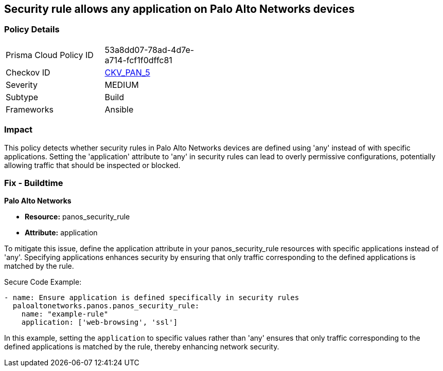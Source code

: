 == Security rule allows any application on Palo Alto Networks devices

=== Policy Details 

[width=45%]
[cols="1,1"]
|=== 
|Prisma Cloud Policy ID 
| 53a8dd07-78ad-4d7e-a714-fcf1f0dffc81

|Checkov ID 
| https://github.com/bridgecrewio/checkov/blob/main/checkov/ansible/checks/graph_checks/PanosPolicyNoApplicationAny.yaml[CKV_PAN_5]

|Severity
|MEDIUM

|Subtype
|Build

|Frameworks
|Ansible

|=== 

=== Impact
This policy detects whether security rules in Palo Alto Networks devices are defined using 'any' instead of with specific applications. Setting the 'application' attribute to 'any' in security rules can lead to overly permissive configurations, potentially allowing traffic that should be inspected or blocked.

=== Fix - Buildtime

*Palo Alto Networks*

* *Resource:* panos_security_rule
* *Attribute:* application

To mitigate this issue, define the application attribute in your panos_security_rule resources with specific applications instead of 'any'. Specifying applications enhances security by ensuring that only traffic corresponding to the defined applications is matched by the rule.

Secure Code Example:

[source,yaml]
----
- name: Ensure application is defined specifically in security rules
  paloaltonetworks.panos.panos_security_rule:
    name: "example-rule"
    application: ['web-browsing', 'ssl']
----

In this example, setting the `application` to specific values rather than 'any' ensures that only traffic corresponding to the defined applications is matched by the rule, thereby enhancing network security.
